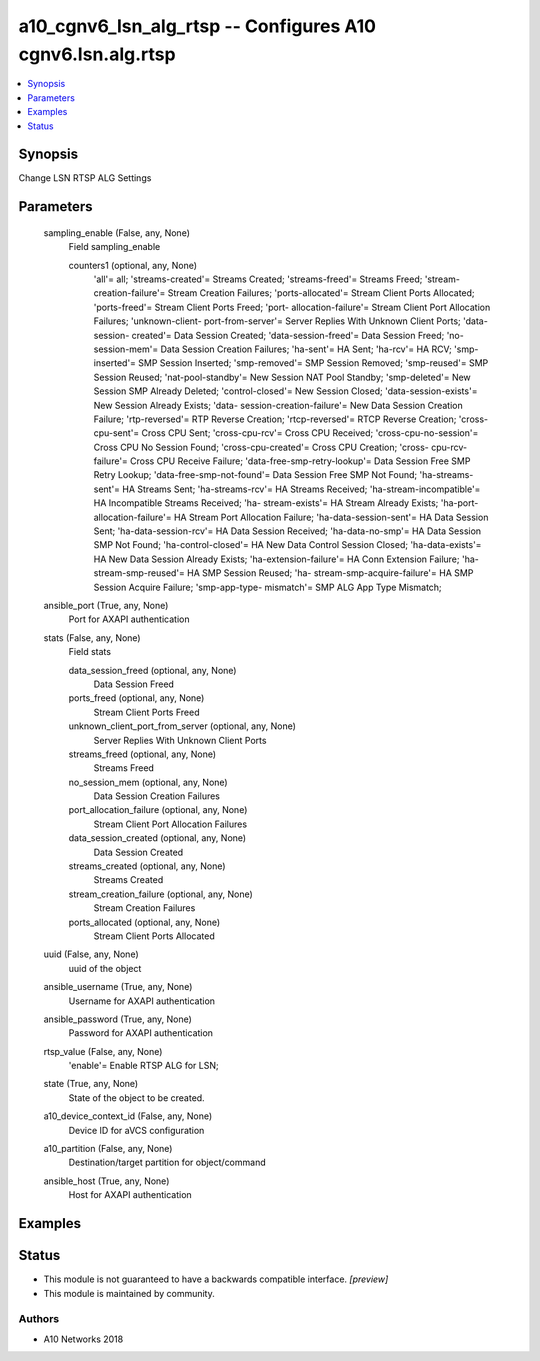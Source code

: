 .. _a10_cgnv6_lsn_alg_rtsp_module:


a10_cgnv6_lsn_alg_rtsp -- Configures A10 cgnv6.lsn.alg.rtsp
===========================================================

.. contents::
   :local:
   :depth: 1


Synopsis
--------

Change LSN RTSP ALG Settings






Parameters
----------

  sampling_enable (False, any, None)
    Field sampling_enable


    counters1 (optional, any, None)
      'all'= all; 'streams-created'= Streams Created; 'streams-freed'= Streams Freed; 'stream-creation-failure'= Stream Creation Failures; 'ports-allocated'= Stream Client Ports Allocated; 'ports-freed'= Stream Client Ports Freed; 'port- allocation-failure'= Stream Client Port Allocation Failures; 'unknown-client- port-from-server'= Server Replies With Unknown Client Ports; 'data-session- created'= Data Session Created; 'data-session-freed'= Data Session Freed; 'no- session-mem'= Data Session Creation Failures; 'ha-sent'= HA Sent; 'ha-rcv'= HA RCV; 'smp-inserted'= SMP Session Inserted; 'smp-removed'= SMP Session Removed; 'smp-reused'= SMP Session Reused; 'nat-pool-standby'= New Session NAT Pool Standby; 'smp-deleted'= New Session SMP Already Deleted; 'control-closed'= New Session Closed; 'data-session-exists'= New Session Already Exists; 'data- session-creation-failure'= New Data Session Creation Failure; 'rtp-reversed'= RTP Reverse Creation; 'rtcp-reversed'= RTCP Reverse Creation; 'cross-cpu-sent'= Cross CPU Sent; 'cross-cpu-rcv'= Cross CPU Received; 'cross-cpu-no-session'= Cross CPU No Session Found; 'cross-cpu-created'= Cross CPU Creation; 'cross- cpu-rcv-failure'= Cross CPU Receive Failure; 'data-free-smp-retry-lookup'= Data Session Free SMP Retry Lookup; 'data-free-smp-not-found'= Data Session Free SMP Not Found; 'ha-streams-sent'= HA Streams Sent; 'ha-streams-rcv'= HA Streams Received; 'ha-stream-incompatible'= HA Incompatible Streams Received; 'ha- stream-exists'= HA Stream Already Exists; 'ha-port-allocation-failure'= HA Stream Port Allocation Failure; 'ha-data-session-sent'= HA Data Session Sent; 'ha-data-session-rcv'= HA Data Session Received; 'ha-data-no-smp'= HA Data Session SMP Not Found; 'ha-control-closed'= HA New Data Control Session Closed; 'ha-data-exists'= HA New Data Session Already Exists; 'ha-extension-failure'= HA Conn Extension Failure; 'ha-stream-smp-reused'= HA SMP Session Reused; 'ha- stream-smp-acquire-failure'= HA SMP Session Acquire Failure; 'smp-app-type- mismatch'= SMP ALG App Type Mismatch;



  ansible_port (True, any, None)
    Port for AXAPI authentication


  stats (False, any, None)
    Field stats


    data_session_freed (optional, any, None)
      Data Session Freed


    ports_freed (optional, any, None)
      Stream Client Ports Freed


    unknown_client_port_from_server (optional, any, None)
      Server Replies With Unknown Client Ports


    streams_freed (optional, any, None)
      Streams Freed


    no_session_mem (optional, any, None)
      Data Session Creation Failures


    port_allocation_failure (optional, any, None)
      Stream Client Port Allocation Failures


    data_session_created (optional, any, None)
      Data Session Created


    streams_created (optional, any, None)
      Streams Created


    stream_creation_failure (optional, any, None)
      Stream Creation Failures


    ports_allocated (optional, any, None)
      Stream Client Ports Allocated



  uuid (False, any, None)
    uuid of the object


  ansible_username (True, any, None)
    Username for AXAPI authentication


  ansible_password (True, any, None)
    Password for AXAPI authentication


  rtsp_value (False, any, None)
    'enable'= Enable RTSP ALG for LSN;


  state (True, any, None)
    State of the object to be created.


  a10_device_context_id (False, any, None)
    Device ID for aVCS configuration


  a10_partition (False, any, None)
    Destination/target partition for object/command


  ansible_host (True, any, None)
    Host for AXAPI authentication









Examples
--------

.. code-block:: yaml+jinja

    





Status
------




- This module is not guaranteed to have a backwards compatible interface. *[preview]*


- This module is maintained by community.



Authors
~~~~~~~

- A10 Networks 2018

